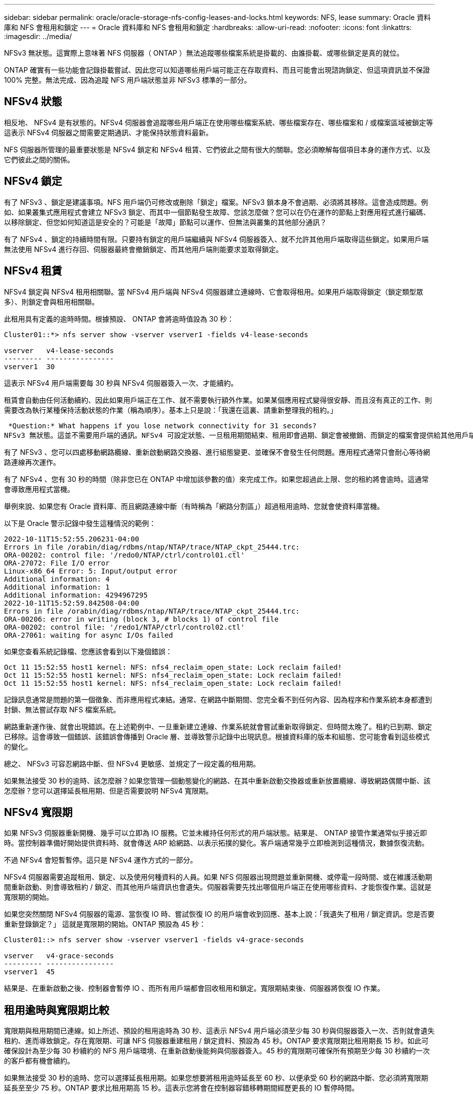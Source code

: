 ---
sidebar: sidebar 
permalink: oracle/oracle-storage-nfs-config-leases-and-locks.html 
keywords: NFS, lease 
summary: Oracle 資料庫和 NFS 會租用和鎖定 
---
= Oracle 資料庫和 NFS 會租用和鎖定
:hardbreaks:
:allow-uri-read: 
:nofooter: 
:icons: font
:linkattrs: 
:imagesdir: ../media/


[role="lead"]
NFSv3 無狀態。這實際上意味著 NFS 伺服器（ ONTAP ）無法追蹤哪些檔案系統是掛載的、由誰掛載、或哪些鎖定是真的就位。

ONTAP 確實有一些功能會記錄掛載嘗試、因此您可以知道哪些用戶端可能正在存取資料、而且可能會出現諮詢鎖定、但這項資訊並不保證 100% 完整。無法完成、因為追蹤 NFS 用戶端狀態並非 NFSv3 標準的一部分。



== NFSv4 狀態

相反地、 NFSv4 是有狀態的。NFSv4 伺服器會追蹤哪些用戶端正在使用哪些檔案系統、哪些檔案存在、哪些檔案和 / 或檔案區域被鎖定等 這表示 NFSv4 伺服器之間需要定期通訊、才能保持狀態資料最新。

NFS 伺服器所管理的最重要狀態是 NFSv4 鎖定和 NFSv4 租賃、它們彼此之間有很大的關聯。您必須瞭解每個項目本身的運作方式、以及它們彼此之間的關係。



== NFSv4 鎖定

有了 NFSv3 、鎖定是建議事項。NFS 用戶端仍可修改或刪除「鎖定」檔案。NFSv3 鎖本身不會過期、必須將其移除。這會造成問題。例如、如果叢集式應用程式會建立 NFSv3 鎖定、而其中一個節點發生故障、您該怎麼做？您可以在仍在運作的節點上對應用程式進行編碼、以移除鎖定、但您如何知道這是安全的？可能是「故障」節點可以運作、但無法與叢集的其他部分通訊？

有了 NFSv4 、鎖定的持續時間有限。只要持有鎖定的用戶端繼續與 NFSv4 伺服器簽入、就不允許其他用戶端取得這些鎖定。如果用戶端無法使用 NFSv4 進行存回、伺服器最終會撤銷鎖定、而其他用戶端則能要求並取得鎖定。



== NFSv4 租賃

NFSv4 鎖定與 NFSv4 租用相關聯。當 NFSv4 用戶端與 NFSv4 伺服器建立連線時、它會取得租用。如果用戶端取得鎖定（鎖定類型眾多）、則鎖定會與租用相關聯。

此租用具有定義的逾時時間。根據預設、 ONTAP 會將逾時值設為 30 秒：

....
Cluster01::*> nfs server show -vserver vserver1 -fields v4-lease-seconds

vserver   v4-lease-seconds
--------- ----------------
vserver1  30
....
這表示 NFSv4 用戶端需要每 30 秒與 NFSv4 伺服器簽入一次、才能續約。

租賃會自動由任何活動續約、因此如果用戶端正在工作、就不需要執行額外作業。如果某個應用程式變得很安靜、而且沒有真正的工作、則需要改為執行某種保持活動狀態的作業（稱為順序）。基本上只是說：「我還在這裏、請重新整理我的租約。」

 *Question:* What happens if you lose network connectivity for 31 seconds?
NFSv3 無狀態。這並不需要用戶端的通訊。NFSv4 可設定狀態、一旦租用期間結束、租用即會過期、鎖定會被撤銷、而鎖定的檔案會提供給其他用戶端使用。

有了 NFSv3 、您可以四處移動網路纜線、重新啟動網路交換器、進行組態變更、並確保不會發生任何問題。應用程式通常只會耐心等待網路連線再次運作。

有了 NFSv4 、您有 30 秒的時間（除非您已在 ONTAP 中增加該參數的值）來完成工作。如果您超過此上限、您的租約將會逾時。這通常會導致應用程式當機。

舉例來說、如果您有 Oracle 資料庫、而且網路連線中斷（有時稱為「網路分割區」）超過租用逾時、您就會使資料庫當機。

以下是 Oracle 警示記錄中發生這種情況的範例：

....
2022-10-11T15:52:55.206231-04:00
Errors in file /orabin/diag/rdbms/ntap/NTAP/trace/NTAP_ckpt_25444.trc:
ORA-00202: control file: '/redo0/NTAP/ctrl/control01.ctl'
ORA-27072: File I/O error
Linux-x86_64 Error: 5: Input/output error
Additional information: 4
Additional information: 1
Additional information: 4294967295
2022-10-11T15:52:59.842508-04:00
Errors in file /orabin/diag/rdbms/ntap/NTAP/trace/NTAP_ckpt_25444.trc:
ORA-00206: error in writing (block 3, # blocks 1) of control file
ORA-00202: control file: '/redo1/NTAP/ctrl/control02.ctl'
ORA-27061: waiting for async I/Os failed
....
如果您查看系統記錄檔、您應該會看到以下幾個錯誤：

....
Oct 11 15:52:55 host1 kernel: NFS: nfs4_reclaim_open_state: Lock reclaim failed!
Oct 11 15:52:55 host1 kernel: NFS: nfs4_reclaim_open_state: Lock reclaim failed!
Oct 11 15:52:55 host1 kernel: NFS: nfs4_reclaim_open_state: Lock reclaim failed!
....
記錄訊息通常是問題的第一個徵象、而非應用程式凍結。通常、在網路中斷期間、您完全看不到任何內容、因為程序和作業系統本身都遭到封鎖、無法嘗試存取 NFS 檔案系統。

網路重新運作後、就會出現錯誤。在上述範例中、一旦重新建立連線、作業系統就會嘗試重新取得鎖定、但時間太晚了。租約已到期、鎖定已移除。這會導致一個錯誤、該錯誤會傳播到 Oracle 層、並導致警示記錄中出現訊息。根據資料庫的版本和組態、您可能會看到這些模式的變化。

總之、 NFSv3 可容忍網路中斷、但 NFSv4 更敏感、並規定了一段定義的租用期。

如果無法接受 30 秒的逾時、該怎麼辦？如果您管理一個動態變化的網路、在其中重新啟動交換器或重新放置纜線、導致網路偶爾中斷、該怎麼辦？您可以選擇延長租用期、但是否需要說明 NFSv4 寬限期。



== NFSv4 寬限期

如果 NFSv3 伺服器重新開機、幾乎可以立即為 IO 服務。它並未維持任何形式的用戶端狀態。結果是、 ONTAP 接管作業通常似乎接近即時。當控制器準備好開始提供資料時、就會傳送 ARP 給網路、以表示拓撲的變化。客戶端通常幾乎立即檢測到這種情況，數據恢復流動。

不過 NFSv4 會短暫暫停。這只是 NFSv4 運作方式的一部分。

NFSv4 伺服器需要追蹤租用、鎖定、以及使用何種資料的人員。如果 NFS 伺服器出現問題並重新開機、或停電一段時間、或在維護活動期間重新啟動、則會導致租約 / 鎖定、而其他用戶端資訊也會遺失。伺服器需要先找出哪個用戶端正在使用哪些資料、才能恢復作業。這就是寬限期的開始。

如果您突然關閉 NFSv4 伺服器的電源、當恢復 IO 時、嘗試恢復 IO 的用戶端會收到回應、基本上說：「我遺失了租用 / 鎖定資訊。您是否要重新登錄鎖定？」 這就是寬限期的開始。ONTAP 預設為 45 秒：

....
Cluster01::> nfs server show -vserver vserver1 -fields v4-grace-seconds

vserver   v4-grace-seconds
--------- ----------------
vserver1  45
....
結果是、在重新啟動之後、控制器會暫停 IO 、而所有用戶端都會回收租用和鎖定。寬限期結束後、伺服器將恢復 IO 作業。



== 租用逾時與寬限期比較

寬限期與租用期間已連線。如上所述、預設的租用逾時為 30 秒、這表示 NFSv4 用戶端必須至少每 30 秒與伺服器簽入一次、否則就會遺失租約、進而導致鎖定。存在寬限期、可讓 NFS 伺服器重建租用 / 鎖定資料、預設為 45 秒。ONTAP 要求寬限期比租用期長 15 秒。如此可確保設計為至少每 30 秒續約的 NFS 用戶端環境、在重新啟動後能夠與伺服器簽入。45 秒的寬限期可確保所有預期至少每 30 秒續約一次的客戶都有機會續約。

如果無法接受 30 秒的逾時、您可以選擇延長租用期。如果您想要將租用逾時延長至 60 秒、以便承受 60 秒的網路中斷、您必須將寬限期延長至至少 75 秒。ONTAP 要求比租用期高 15 秒。這表示您將會在控制器容錯移轉期間經歷更長的 IO 暫停時間。

這通常不是問題。一般使用者每年只會更新 ONTAP 控制器一或兩次、而且由於硬體故障而造成的非計畫性容錯移轉極少。此外、如果您的網路發生 60 秒網路中斷的可能性、而您需要將租用逾時時間延長至 60 秒、那麼您可能不會反對罕見的儲存系統容錯移轉、導致暫停時間也達 75 秒。您已確認網路暫停超過 60 秒、而且速度較快。

